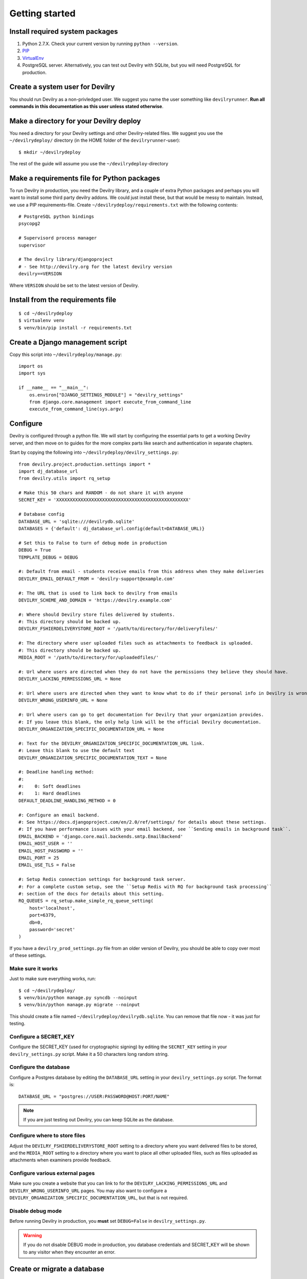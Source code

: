 ###############
Getting started
###############


********************************
Install required system packages
********************************

#. Python 2.7.X. Check your current version by running ``python --version``.
#. PIP_
#. VirtualEnv_
#. PostgreSQL server. Alternatively, you can test out Devilry with SQLite,
   but you will need PostgreSQL for production.


********************************
Create a system user for Devilry
********************************
You should run Devilry as a non-privledged user. We suggest you name the user
something like ``devilryrunner``. **Run all commands in this documentation as
this user unless stated otherwise**.


****************************************
Make a directory for your Devilry deploy
****************************************
You need a directory for your Devilry settings and other Devilry-related files.
We suggest you use the ``~/devilrydeploy/`` directory (in the HOME folder of
the ``devilryrunner``-user)::

    $ mkdir ~/devilrydeploy

The rest of the guide will assume you use the ``~/devilrydeploy``-directory


********************************************
Make a requirements file for Python packages
********************************************
To run Devilry in production, you need the Devilry library, and a couple
of extra Python packages and perhaps you will want to install some third
party devilry addons. We could just install these, but that would be
messy to maintain. Instead, we use a PIP requirements-file. Create
``~/devilrydeploy/requirements.txt`` with the following contents::

    # PostgreSQL python bindings
    psycopg2

    # Supervisord process manager
    supervisor

    # The devilry library/djangoproject
    # - See http://devilry.org for the latest devilry version
    devilry==VERSION

Where ``VERSION`` should be set to the latest version of Devilry.


**********************************
Install from the requirements file
**********************************
::

    $ cd ~/devilrydeploy
    $ virtualenv venv
    $ venv/bin/pip install -r requirements.txt


*********************************
Create a Django management script
*********************************
Copy this script into ``~/devilrydeploy/manage.py``::

    import os
    import sys

    if __name__ == "__main__":
        os.environ["DJANGO_SETTINGS_MODULE"] = "devilry_settings"
        from django.core.management import execute_from_command_line
        execute_from_command_line(sys.argv)



*********
Configure
*********
Devilry is configured through a python file. We will start by configuring the
essential parts to get a working Devilry server, and then move on to
guides for the more complex parts like search and authentication in
separate chapters.

Start by copying the following into ``~/devilrydeploy/devilry_settings.py``::

    from devilry.project.production.settings import *
    import dj_database_url
    from devilry.utils import rq_setup

    # Make this 50 chars and RANDOM - do not share it with anyone
    SECRET_KEY = 'XXXXXXXXXXXXXXXXXXXXXXXXXXXXXXXXXXXXXXXXXXXXXXXXX'

    # Database config
    DATABASE_URL = 'sqlite:///devilrydb.sqlite'
    DATABASES = {'default': dj_database_url.config(default=DATABASE_URL)}

    # Set this to False to turn of debug mode in production
    DEBUG = True
    TEMPLATE_DEBUG = DEBUG

    #: Default from email - students receive emails from this address when they make deliveries
    DEVILRY_EMAIL_DEFAULT_FROM = 'devilry-support@example.com'

    #: The URL that is used to link back to devilry from emails
    DEVILRY_SCHEME_AND_DOMAIN = 'https://devilry.example.com'

    #: Where should Devilry store files delivered by students.
    #: This directory should be backed up.
    DEVILRY_FSHIERDELIVERYSTORE_ROOT = '/path/to/directory/for/deliveryfiles/'

    #: The directory where user uploaded files such as attachments to feedback is uploaded.
    #: This directory should be backed up.
    MEDIA_ROOT = '/path/to/directory/for/uploadedfiles/'

    #: Url where users are directed when they do not have the permissions they believe they should have.
    DEVILRY_LACKING_PERMISSIONS_URL = None

    #: Url where users are directed when they want to know what to do if their personal info in Devilry is wrong.
    DEVILRY_WRONG_USERINFO_URL = None

    #: Url where users can go to get documentation for Devilry that your organization provides.
    #: If you leave this blank, the only help link will be the official Devilry documentation.
    DEVILRY_ORGANIZATION_SPECIFIC_DOCUMENTATION_URL = None

    #: Text for the DEVILRY_ORGANIZATION_SPECIFIC_DOCUMENTATION_URL link.
    #: Leave this blank to use the default text
    DEVILRY_ORGANIZATION_SPECIFIC_DOCUMENTATION_TEXT = None

    #: Deadline handling method:
    #:
    #:    0: Soft deadlines
    #:    1: Hard deadlines
    DEFAULT_DEADLINE_HANDLING_METHOD = 0

    #: Configure an email backend.
    #: See https://docs.djangoproject.com/en/2.0/ref/settings/ for details about these settings.
    #: If you have performance issues with your email backend, see ``Sending emails in background task``.
    EMAIL_BACKEND = 'django.core.mail.backends.smtp.EmailBackend'
    EMAIL_HOST_USER = ''
    EMAIL_HOST_PASSWORD = ''
    EMAIL_PORT = 25
    EMAIL_USE_TLS = False

    #: Setup Redis connection settings for background task server.
    #: For a complete custom setup, see the ``Setup Redis with RQ for background task processing``
    #: section of the docs for details about this setting.
    RQ_QUEUES = rq_setup.make_simple_rq_queue_setting(
        host='localhost',
        port=6379,
        db=0,
        password='secret'
    )

If you have a ``devilry_prod_settings.py`` file from an older version of Devilry, you should be
able to copy over most of these settings.


Make sure it works
==================
Just to make sure everything works, run::

    $ cd ~/devilrydeploy/
    $ venv/bin/python manage.py syncdb --noinput
    $ venv/bin/python manage.py migrate --noinput

This should create a file named ``~/devilrydeploy/devilrydb.sqlite``.
You can remove that file now - it was just for testing.


Configure a SECRET_KEY
======================
Configure the SECRET_KEY (used for cryptographic signing) by editing the ``SECRET_KEY`` setting in your
``devilry_settings.py`` script. Make it a 50 characters long random string.


Configure the database
======================
Configure a Postgres database by editing the ``DATABASE_URL`` setting in your ``devilry_settings.py`` script.
The format is::

    DATABASE_URL = "postgres://USER:PASSWORD@HOST:PORT/NAME"

.. note::

    If you are just testing out Devilry, you can keep SQLite as the database.


Configure where to store files
==============================
Adjust the ``DEVILRY_FSHIERDELIVERYSTORE_ROOT`` setting to a directory where you want delivered files
to be stored, and the ``MEDIA_ROOT`` setting to a directory where you want to place all other uploaded files,
such as files uploaded as attachments when examiners provide feedback.


Configure various external pages
================================
Make sure you create a website that you can link to for the ``DEVILRY_LACKING_PERMISSIONS_URL``
and ``DEVILRY_WRONG_USERINFO_URL`` pages. You may also want to configure a
``DEVILRY_ORGANIZATION_SPECIFIC_DOCUMENTATION_URL``, but that is not required.


Disable debug mode
==================
Before running Devilry in production, you **must** set ``DEBUG=False`` in ``devilry_settings.py``.

.. warning::

    If you do not disable DEBUG mode in production, you database credentials and SECRET_KEY
    will be shown to any visitor when they encounter an error.


****************************
Create or migrate a database
****************************
No matter if the current the database contains a database from a previous Devilry version,
or if you are starting from an empty database, you need to run::

    $ cd ~/devilrydeploy/
    $ venv/bin/python manage.py syncdb --noinput
    $ venv/bin/python manage.py migrate --noinput

This will create any missing database tables, and migrate any unmigrated database changes.



********************
Collect static files
********************
Run the following command to collect all static files (CSS, javascript, ...) for Devilry::

    $ cd ~/devilrydeploy/
    $ venv/bin/python manage.py collectstatic

The files are written to the ``staticfiles`` sub-directory (``~/devilrydeploy/staticfiles``).


***********************
Run the gunicorn server
***********************
Run::

    $ cd ~/devilrydeploy/
    $ DJANGO_SETTINGS_MODULE=devilry_settings venv/bin/gunicorn devilry.project.production.wsgi -b 0.0.0.0:8000 --workers=3 --preload

You can adjust the number of worker threads in the ``--workers`` argument,
and the port number in the ``-b`` argument.

.. note::

    This is not how you should run this in production. Below, you will learn how to setup
    SSL via a webserver proxy, and Supervisord for process management.



*********************************************************
If you do not have an existing database --- Add some data
*********************************************************
If you do not have a Devilry database from a previous version of Devilry,
you will want to add some data.

First, create a superuser::

    $ cd ~/devilrydeploy/
    $ venv/bin/python manage.py createsuperuser

Next:

- Go to http://localhost:8000/
- Login with your newly created superuser.
- Select the *Superuser* role.
- Add a **Node**. The toplevel node is typically the name of your school/university.
- Add a **Course** within the created node. Make sure you make yourself admin on the course.
- Go back to http://localhost:8000/. You should now have a new *Course manager* role available
  on the frontpage.


********************************
If you have an existing database
********************************
If you already have a working Devilry database, you will most likely have to configure
and authentication backend before you can do any more testing (explained below).


************************
Stop the gunicorn server
************************
When you are done testing, stop the gunicorn server (with ``ctrl-c``), and move on to
setting up the more complex parts of the system.


***********
Whats next?
***********
You now have a working Devilry server, but you still need to:

- :doc:`authbackend`.
- :doc:`supervisord`.
- :doc:`webserver`.


.. _PIP: https://pip.pypa.io
.. _VirtualEnv: https://virtualenv.pypa.io
